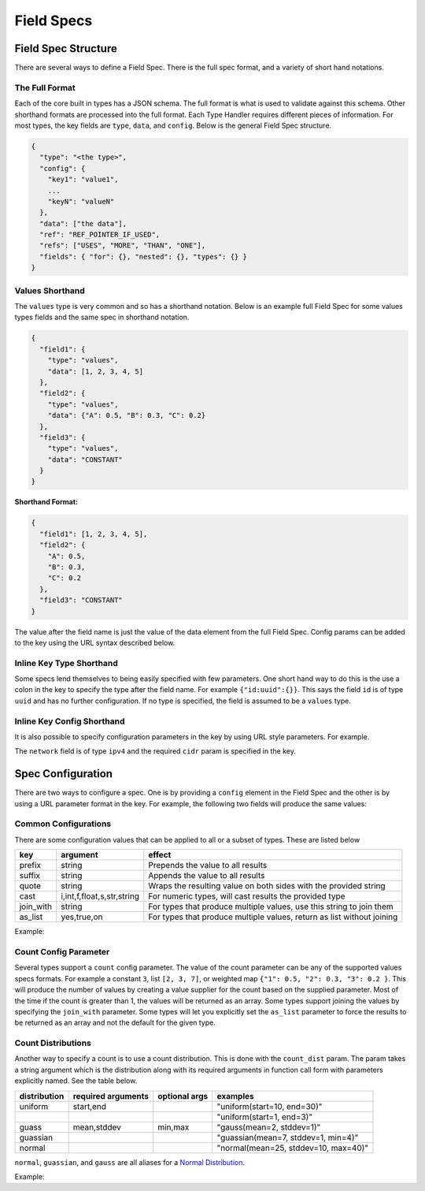 Field Specs
===========

Field Spec Structure
--------------------

There are several ways to define a Field Spec. There is the full spec format,
and a variety of short hand notations.

The Full Format
^^^^^^^^^^^^^^^

Each of the core built in types has a JSON schema.  The full format is what is used
to validate against this schema. Other shorthand formats are processed into the full
format. Each Type Handler requires different pieces of information. For most types,
the key fields are ``type``, ``data``, and ``config``. Below is the general Field
Spec structure.

.. code-block::

   {
     "type": "<the type>",
     "config": {
       "key1": "value1",
       ...
       "keyN": "valueN"
     },
     "data": ["the data"],
     "ref": "REF_POINTER_IF_USED",
     "refs": ["USES", "MORE", "THAN", "ONE"],
     "fields": { "for": {}, "nested": {}, "types": {} }
   }

Values Shorthand
^^^^^^^^^^^^^^^^

The ``values`` type is very common and so has a shorthand notation. Below is an
example full Field Spec for some values types fields and the same spec in
shorthand notation.

.. code-block:: json

   {
     "field1": {
       "type": "values",
       "data": [1, 2, 3, 4, 5]
     },
     "field2": {
       "type": "values",
       "data": {"A": 0.5, "B": 0.3, "C": 0.2}
     },
     "field3": {
       "type": "values",
       "data": "CONSTANT"
     }
   }

.. collapse:: YAML Spec

    .. code-block:: yaml

       field1:
         type: values
         data: [1, 2, 3, 4, 5]
       field2:
         type: values
         data: {A: 0.5, B: 0.3, C: 0.2}
       field3:
         type: values
         data: CONSTANT

.. collapse:: API Example

    .. code-block:: python

       import datagen

       spec_builder = datagen.spec_builder()

       spec_builder.add_field('field1', dataspec.builder.values([1, 2, 3, 4, 5]))
       spec_builder.add_field('field2', dataspec.builder.values({"A": 0.5, "B": 0.3, "C": 0.2}))
       spec_builder.add_field('field3', dataspec.builder.values("CONSTANT"))

       spec = spec_builder.build()


**Shorthand Format:**

.. code-block:: json

   {
     "field1": [1, 2, 3, 4, 5],
     "field2": {
       "A": 0.5,
       "B": 0.3,
       "C": 0.2
     },
     "field3": "CONSTANT"
   }

.. collapse:: YAML Spec

    .. code-block:: yaml

       field1: [1, 2, 3, 4, 5]
       field2:
         A: 0.5
         B: 0.3
         C: 0.2
       field3: CONSTANT

.. collapse:: API Example

    .. code-block:: python

       import datagen

       spec_builder = datagen.spec_builder()

       spec_builder.add_field('field1', [1, 2, 3, 4, 5])
       spec_builder.add_field('field2', {"A": 0.5, "B": 0.3, "C": 0.2})
       spec_builder.add_field('field3', "CONSTANT")

       spec = spec_builder.build()


The value after the field name is just the value of the data element from the
full Field Spec. Config params can be added to the key using the URL syntax
described below.

Inline Key Type Shorthand
^^^^^^^^^^^^^^^^^^^^^^^^^

Some specs lend themselves to being easily specified with few parameters. One
short hand way to do this is the use a colon in the key to specify the type
after the field name. For example ``{"id:uuid":{}}``. This says the field ``id`` is
of type ``uuid`` and has no further configuration. If no type is specified, the
field is assumed to be a ``values`` type.

Inline Key Config Shorthand
^^^^^^^^^^^^^^^^^^^^^^^^^^^

It is also possible to specify configuration parameters in the key by using URL
style parameters. For example.


.. collapse:: JSON Spec

    .. code-block:: json

       {
         "network:ipv4?cidr=192.168.0.0/16": {}
       }

.. collapse:: YAML Spec

    .. code-block:: yaml

        network:ipv4?cidr=192.168.0.0/16: {}

.. collapse:: API Example

    .. code-block:: python

       import datagen

       spec_builder = datagen.spec_builder()

       spec_builder.add_field("network:ipv4?cidr=192.168.0.0/16", {})

       spec = spec_builder.build()


The ``network`` field is of type ``ipv4`` and the required ``cidr`` param is specified
in the key.

Spec Configuration
------------------

There are two ways to configure a spec. One is by providing a ``config`` element
in the Field Spec and the other is by using a URL parameter format in the key.
For example, the following two fields will produce the same values:


.. collapse:: JSON Spec

    .. code-block:: json

       {
         "ONE": {
           "type": "values",
           "data": [1, 2, 3],
           "config": {
             "prefix": "TEST",
             "suffix": "@DEMO"
           }
         },
         "TWO?prefix=TEST&suffix=@DEMO": {
           "type": "values",
           "data": [1, 2, 3]
         }
       }

.. collapse:: YAML Spec

    .. code-block:: yaml

       ONE:
         type: values
         data: [1, 2, 3]
         config:
           prefix: TEST
           suffix: '@DEMO'
       TWO?prefix=TEST&suffix=@DEMO:
         type: values
         data: [1, 2, 3]

.. collapse:: API Example

    .. code-block:: python

       import datagen

       spec_builder = datagen.spec_builder()

       spec_builder.values('ONE', [1, 2, 3], prefix='TEST', suffix='@DEMO')
       spec_builder.values('TWO?prefix=TEST&suffix=@DEMO', [1, 2, 3])

       spec = spec_builder.build()


Common Configurations
^^^^^^^^^^^^^^^^^^^^^

There are some configuration values that can be applied to all or a subset of
types. These are listed below

.. list-table::
   :header-rows: 1

   * - key
     - argument
     - effect 
   * - prefix
     - string
     - Prepends the value to all results
   * - suffix
     - string
     - Appends the value to all results
   * - quote
     - string
     - Wraps the resulting value on both sides with the provided string
   * - cast
     - i,int,f,float,s,str,string
     - For numeric types, will cast results the provided type
   * - join_with
     - string
     - For types that produce multiple values, use this string to join them
   * - as_list
     - yes,true,on
     - For types that produce multiple values, return as list without joining


Example:

.. collapse:: JSON Spec

    .. code-block:: json

       {
         "field": {
           "type": "values",
           "data": ["world", "beautiful", "destiny"],
           "config": {
             "prefix": "hello "
           }
         }
       }

.. collapse:: YAML Spec

    .. code-block:: yaml

       field:
         type: values
         data: [world, beautiful, destiny]
         config:
           prefix: 'hello '

.. collapse:: API Example

    .. code-block:: python

       import datagen

       spec_builder = datagen.spec_builder()

       spec_builder.values('field',
                           ["world", "beautiful", "destiny"],
                           prefix='hello ')

       spec = spec_builder.build()


Count Config Parameter
^^^^^^^^^^^^^^^^^^^^^^

Several types support a ``count`` config parameter. The value of the count
parameter can be any of the supported values specs formats. For example a
constant ``3``\ , list ``[2, 3, 7]``\ , or weighted
map ``{"1": 0.5, "2": 0.3, "3": 0.2 }``. This will produce the number of values by
creating a value supplier for the count based on the supplied parameter. Most of
the time if the count is greater than 1, the values will be returned as an
array. Some types support joining the values by specifying the ``join_with``
parameter. Some types will let you explicitly set the ``as_list`` parameter to
force the results to be returned as an array and not the default for the given
type.

Count Distributions
^^^^^^^^^^^^^^^^^^^

Another way to specify a count is to use a count distribution. This is done with
the ``count_dist`` param.  The param takes a string argument which is the
distribution along with its required arguments in function call form with
parameters explicitly named.  See the table below.

.. list-table::
   :header-rows: 1

   * - distribution
     - required arguments
     - optional args
     - examples
   * - uniform
     - start,end
     - 
     - "uniform(start=10, end=30)"
   * -
     - 
     - 
     - "uniform(start=1, end=3)"
   * - guass
     - mean,stddev
     - min,max
     - "gauss(mean=2, stddev=1)"
   * - guassian
     - 
     - 
     - "guassian(mean=7, stddev=1, min=4)"
   * - normal
     - 
     - 
     - "normal(mean=25, stddev=10, max=40)"


``normal``\ , ``guassian``\ , and ``gauss`` are all aliases for a
`Normal Distribution <https://en.wikipedia.org/wiki/Normal_distribution>`_.

Example:

.. collapse:: JSON Spec

    .. code-block:: json

       {
         "field": {
           "type": "char_class",
           "data": "visible",
           "config": {
             "count_dist": "normal(mean=5, stddev=2, min=1, max=9)"
           }
         }
       }

.. collapse:: YAML Spec

    .. code-block:: yaml

       field:
         type: char_class
         data: visible
         config:
           count_dist: normal(mean=5, stddev=2, min=1, max=9)

.. collapse:: API Example

    .. code-block:: python

       import datagen

       spec_builder = datagen.spec_builder()

       spec_builder.char_class(key='field',
                               data='visible',
                               count_dist='normal(mean=5, stddev=2, min=1, max=9)')

       spec = spec_builder.build()

